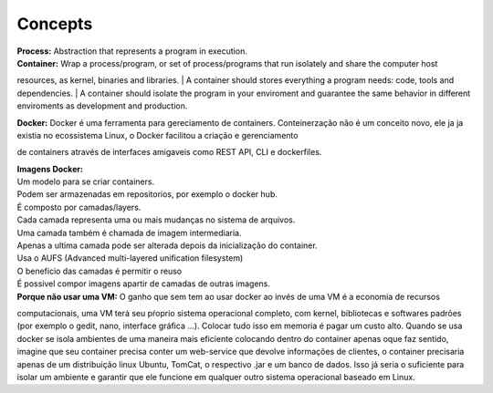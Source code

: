 Concepts
=========

| **Process:** Abstraction that represents a program in execution.
| **Container:** Wrap a process/program, or set of process/programs that run isolately and share the computer host 
resources, as kernel, binaries and libraries.
| A container should stores everything a program needs: code, tools and dependencies.
| A container should isolate the program in your enviroment and guarantee the same behavior in different enviroments
as development and production.

| **Docker:** Docker é uma ferramenta para gereciamento de containers. Conteinerzação não é um conceito novo, ele ja ja existia no ecossistema Linux, o Docker facilitou a criação e gerenciamento
de containers através de interfaces amigaveis como REST API, CLI e dockerfiles.

| **Imagens Docker:** 
| Um modelo para se criar containers.
| Podem ser armazenadas em repositorios, por exemplo o docker hub.
| É composto por camadas/layers.
| Cada camada representa uma ou mais mudanças no sistema de arquivos.
| Uma camada também é chamada de imagem intermediaria.
| Apenas a ultima camada pode ser alterada depois da inicialização do container.
| Usa o AUFS (Advanced multi-layered unification filesystem)
| O beneficio das camadas é permitir o reuso
| É possivel compor imagens apartir de camadas de outras imagens.

| **Porque não usar uma VM:** O ganho que sem tem ao usar docker ao invés de uma VM é a economia de recursos
computacionais, uma VM terá seu pŕoprio sistema operacional completo, com kernel, bibliotecas e softwares padrões (por exemplo o gedit, nano, interface gráfica ...).
Colocar tudo isso em memoria é pagar um custo alto. Quando se usa docker se isola ambientes de uma maneira mais eficiente colocando
dentro do container apenas oque faz sentido, imagine que seu container precisa conter um web-service que devolve informações de clientes, o container 
precisaria apenas de um distribuição linux Ubuntu, TomCat, o respectivo .jar e um banco de dados. Isso já seria o suficiente para isolar um ambiente e garantir que ele funcione em qualquer outro sistema operacional baseado em Linux.
